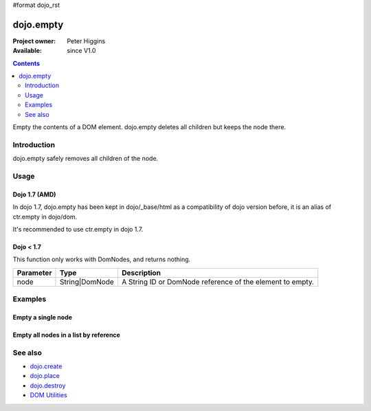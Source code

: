 #format dojo_rst

dojo.empty
==========

:Project owner: Peter Higgins
:Available: since V1.0

.. contents::
   :depth: 2

Empty the contents of a DOM element. dojo.empty deletes all children but keeps the node there.


============
Introduction
============

dojo.empty safely removes all children of the node.


=====
Usage
=====


Dojo 1.7 (AMD)
--------------

In dojo 1.7, dojo.empty has been kept in dojo/_base/html as a compatibility of dojo version before, it is an alias of ctr.empty in dojo/dom.

.. code-block :: javascript
 :linenos:

  <script type="text/javascript">
    require(["dojo/_base/html"], function(dojo){ 
       // Empty node's children byId:
       dojo.empty("someId");
    });
  </script>

It's recommended to use ctr.empty in dojo 1.7.

.. code-block :: javascript
 :linenos:

  <script type="text/javascript">
    require(["dojo/dom-construct"], function(ctr){  // Note, ctr or any other variable name can be used      
       // Empty node's children byId:
       ctr.empty("someId");
    });
  </script>

Dojo < 1.7
----------

.. code-block :: javascript
 :linenos:

 <script type="text/javascript">
   // Empty node's children byId:
   dojo.empty("someId");
 </script>

This function only works with DomNodes, and returns nothing.

=========  ==============  =============================================================================
Parameter  Type            Description
=========  ==============  =============================================================================
node       String|DomNode  A String ID or DomNode reference of the element to empty.
=========  ==============  =============================================================================


========
Examples
========

Empty a single node
---------------------

.. code-example::

  .. javascript::
    :label: Empty a DomNode

    <script type="text/javascript">
    dojo.require("dijit.form.Button");

    dojo.addOnLoad(function(){
        // Create a button programmatically:
        var button = new dijit.form.Button({
            label: "Empty TestNode1",
            onClick: function(){
                // Empty TestNode1:
                dojo.empty("testnode1");
                dojo.byId("result1").innerHTML = "TestNode1 has been emptied.";
            }
        }, "progButtonNode");

    });
    </script>

  .. html::
    :label: Some DomNodes

    <div id="testnode1">TestNode 1</div>
    <button id="progButtonNode" type="button"></button>
    <div id="result1"></div>


Empty all nodes in a list by reference
--------------------------------------

.. code-example::

  .. css::

    <style type="text/css">
    .green { color: white; min-width: 30px; min-height: 30px; 
        border: 1px #4d4d4d solid; margin-top: 4px; margin-right: 5px; 
        float: left; background-color: green; padding: 2px }
    .red { color: white; min-width: 30px; min-height: 30px; 
        border: 1px #4d4d4d solid; margin-top: 4px; margin-right: 5px; 
        float: left; background-color: red; padding: 2px }
    #panel { clear: both }
    </style>

  .. javascript::
    :label: Empty all Nodes in a list by reference

    <script type="text/javascript">
    dojo.require("dijit.form.Button");

    dojo.addOnLoad(function(){
        // Create a button programmatically:
        var button2 = new dijit.form.Button({
            label: "Empty all red nodes",
            onClick: function(){
                // Empty all nodes in a list by reference:
                dojo.query(".red").forEach(dojo.empty);
                dojo.byId("result2").innerHTML = "All red nodes were emtpied.";
            }
        }, "progButtonNode2");

    });
    </script>

  .. html::
    :label: Some DomNodes

    <div class="green">greenNode</div>
    <div class="green">greenNode</div>
    <div class="red">redNode</div>
    <div class="green">greenNode</div>
    <div class="green">greenNode</div>
    <div class="red">redNode</div>
    <div class="red">redNode</div>
    <div class="green">greenNode</div>
    <div class="green">greenNode</div>
    <div class="red">redNode</div>
    <div class="red">redNode</div>
    <div class="red">redNode</div>
    <div class="green">greenNode</div>
    <div class="green">greenNode</div>
    <div class="red">redNode</div>

    <div id="panel">
        <button id="progButtonNode2" type="button"></button>
        <div id="result2"></div>
    </div>


========
See also
========

* `dojo.create <dojo/create>`_
* `dojo.place <dojo/place>`_
* `dojo.destroy <dojo/destroy>`_
* `DOM Utilities <quickstart/dom>`_
